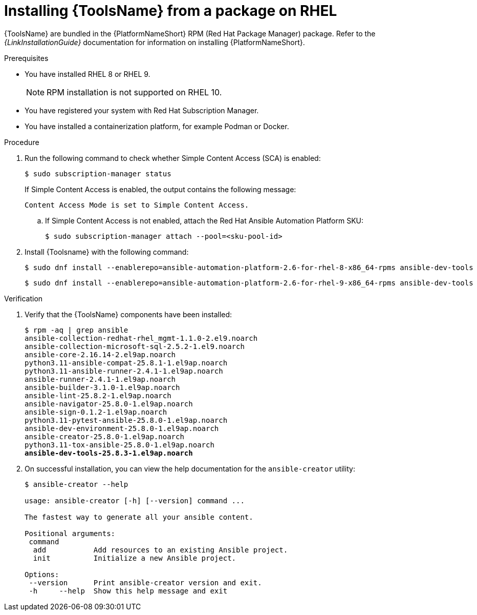 [id="devtools-install_{context}"]
:_mod-docs-content-type: PROCEDURE

= Installing {ToolsName} from a package on RHEL

[role="_abstract"]

{ToolsName} are bundled in the {PlatformNameShort} RPM (Red Hat Package Manager) package.
Refer to the _{LinkInstallationGuide}_ documentation for information on installing {PlatformNameShort}.

.Prerequisites

* You have installed RHEL 8 or RHEL 9.
+
[NOTE]
====
RPM installation is not supported on RHEL 10.
====
* You have registered your system with Red Hat Subscription Manager.
* You have installed a containerization platform, for example Podman or Docker.

.Procedure

. Run the following command to check whether Simple Content Access (SCA) is enabled:
+
[source,shell]
----
$ sudo subscription-manager status
----
+
If Simple Content Access is enabled, the output contains the following message:
+
----
Content Access Mode is set to Simple Content Access.
----
.. If Simple Content Access is not enabled, attach the Red Hat Ansible Automation Platform SKU: 
+
[source,shell]
----
$ sudo subscription-manager attach --pool=<sku-pool-id>
----
. Install {Toolsname} with the following command:
+
[source,shell]
----
$ sudo dnf install --enablerepo=ansible-automation-platform-2.6-for-rhel-8-x86_64-rpms ansible-dev-tools
----
+
[source,shell]
----
$ sudo dnf install --enablerepo=ansible-automation-platform-2.6-for-rhel-9-x86_64-rpms ansible-dev-tools
----

.Verification

. Verify that the {ToolsName} components have been installed:
+
[literal,subs="+quotes"]
----
$ rpm -aq | grep ansible
ansible-collection-redhat-rhel_mgmt-1.1.0-2.el9.noarch
ansible-collection-microsoft-sql-2.5.2-1.el9.noarch
ansible-core-2.16.14-2.el9ap.noarch
python3.11-ansible-compat-25.8.1-1.el9ap.noarch
python3.11-ansible-runner-2.4.1-1.el9ap.noarch
ansible-runner-2.4.1-1.el9ap.noarch
ansible-builder-3.1.0-1.el9ap.noarch
ansible-lint-25.8.2-1.el9ap.noarch
ansible-navigator-25.8.0-1.el9ap.noarch
ansible-sign-0.1.2-1.el9ap.noarch
python3.11-pytest-ansible-25.8.0-1.el9ap.noarch
ansible-dev-environment-25.8.0-1.el9ap.noarch
ansible-creator-25.8.0-1.el9ap.noarch
python3.11-tox-ansible-25.8.0-1.el9ap.noarch
**ansible-dev-tools-25.8.3-1.el9ap.noarch**
----

. On successful installation, you can view the help documentation for the `ansible-creator` utility:
+
----
$ ansible-creator --help

usage: ansible-creator [-h] [--version] command ...

The fastest way to generate all your ansible content.

Positional arguments:
 command
  add           Add resources to an existing Ansible project.
  init          Initialize a new Ansible project.

Options:
 --version      Print ansible-creator version and exit.
 -h     --help  Show this help message and exit
----
